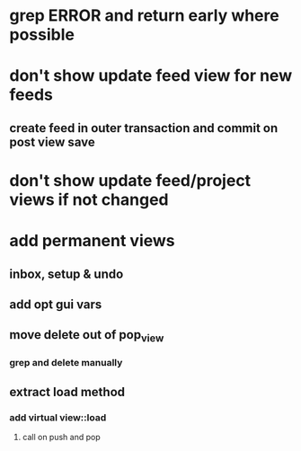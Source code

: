 * grep ERROR and return early where possible
* don't show update feed view for new feeds
** create feed in outer transaction and commit on post view save
* don't show update feed/project views if not changed
* add permanent views
** inbox, setup & undo
** add opt gui vars
** move delete out of pop_view
*** grep and delete manually
** extract load method
*** add virtual view::load
**** call on push and pop
